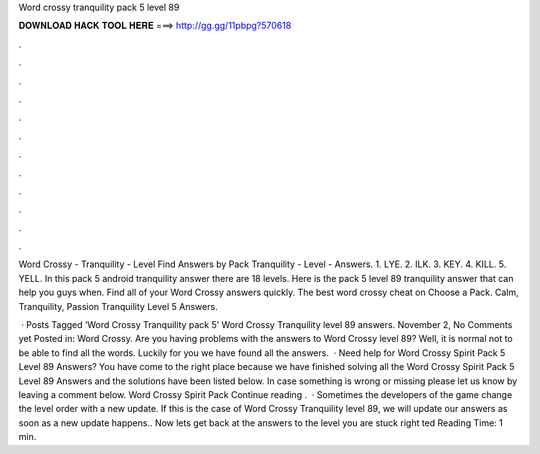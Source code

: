 Word crossy tranquility pack 5 level 89



𝐃𝐎𝐖𝐍𝐋𝐎𝐀𝐃 𝐇𝐀𝐂𝐊 𝐓𝐎𝐎𝐋 𝐇𝐄𝐑𝐄 ===> http://gg.gg/11pbpg?570618



.



.



.



.



.



.



.



.



.



.



.



.

Word Crossy - Tranquility - Level Find Answers by Pack Tranquility - Level - Answers. 1. LYE. 2. ILK. 3. KEY. 4. KILL. 5. YELL. In this pack 5 android tranquility answer there are 18 levels. Here is the pack 5 level 89 tranquility answer that can help you guys when. Find all of your Word Crossy answers quickly. The best word crossy cheat on Choose a Pack. Calm, Tranquility, Passion Tranquility Level 5 Answers.

 · Posts Tagged ‘Word Crossy Tranquility pack 5’ Word Crossy Tranquility level 89 answers. November 2, No Comments yet Posted in: Word Crossy. Are you having problems with the answers to Word Crossy level 89? Well, it is normal not to be able to find all the words. Luckily for you we have found all the answers.  · Need help for Word Crossy Spirit Pack 5 Level 89 Answers? You have come to the right place because we have finished solving all the Word Crossy Spirit Pack 5 Level 89 Answers and the solutions have been listed below. In case something is wrong or missing please let us know by leaving a comment below. Word Crossy Spirit Pack Continue reading .  · Sometimes the developers of the game change the level order with a new update. If this is the case of Word Crossy Tranquility level 89, we will update our answers as soon as a new update happens.. Now lets get back at the answers to the level you are stuck right ted Reading Time: 1 min.
